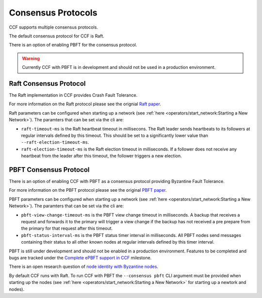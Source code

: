 Consensus Protocols
===================

CCF supports multiple consensus protocols.

The default consensus protocol for CCF is Raft.

There is an option of enabling PBFT for the consensus protocol.

.. warning:: Currently CCF with PBFT is in development and should not be used in a production environment.

Raft Consensus Protocol
-----------------------

The Raft implementation in CCF provides Crash Fault Tolerance.

For more information on the Raft protocol please see the orignial `Raft paper <https://www.usenix.org/system/files/conference/atc14/atc14-paper-ongaro.pdf>`_.

Raft parameters can be configured when starting up a network (see :ref:`here <operators/start_network:Starting a New Network>`). The paramters that can be set via the cli are:

- ``raft-timeout-ms`` is the Raft heartbeat timeout in millisecons. The Raft leader sends heartbeats to its followers at regular intervals defined by this timeout. This should be set to a significantly lower value than ``--raft-election-timeout-ms``.
- ``raft-election-timeout-ms`` is the Raft election timeout in milliseconds. If a follower does not receive any heartbeat from the leader after this timeout, the follower triggers a new election.

PBFT Consensus Protocol
-----------------------

There is an option of enabling CCF with PBFT as a consensus protocol providing Byzantine Fault Tolerance.

For more information on the PBFT protocol please see the original `PBFT paper <http://pmg.csail.mit.edu/papers/osdi99.pdf>`_.

PBFT parameters can be configured when starting up a network (see :ref:`here <operators/start_network:Starting a New Network>`). The paramters that can be set via the cli are:

- ``pbft-view-change-timeout-ms`` is the PBFT view change timeout in milliseconds. A backup that receives a request and forwards it to the primary will trigger a view change if the backup has not received a pre prepare from the primary for that request after this timeout.
- ``pbft-status-interval-ms`` is the PBFT status timer interval in milliseconds. All PBFT nodes send messages containing their status to all other known nodes at regular intervals defined by this timer interval.


PBFT is still under development and should not be enabled in a production environment. Features to be completed and bugs are tracked under the `Complete ePBFT support in CCF <https://github.com/microsoft/CCF/milestone/4>`_ milestone.

There is an open research question of `node identity with Byzantine nodes <https://github.com/microsoft/CCF/issues/893>`_.

By default CCF runs with Raft. To run CCF with PBFT the ``--consensus pbft`` CLI argument must be provided when starting up the nodes (see :ref:`here <operators/start_network:Starting a New Network>` for starting up a newtork and nodes).